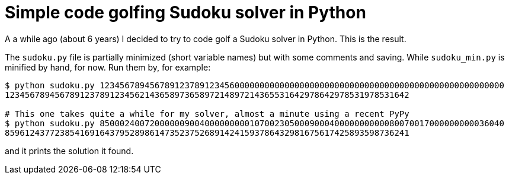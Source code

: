 = Simple code golfing Sudoku solver in Python

A a while ago (about 6 years) I decided to try to code golf a Sudoku solver in Python. This is the
result.

The `sudoku.py` file is partially minimized (short variable names) but with some comments and
saving. While `sudoku_min.py` is minified by hand, for now. Run them by, for example:

----
$ python sudoku.py 123456789456789123789123456000000000000000000000000000000000000000000000000000000
123456789456789123789123456214365897365897214897214365531642978642978531978531642

# This one takes quite a while for my solver, almost a minute using a recent PyPy
$ python sudoku.py 850002400720000009004000000000107002305000900040000000000080070017000000000036040
859612437723854169164379528986147352375268914241593786432981675617425893598736241
----

and it prints the solution it found.
